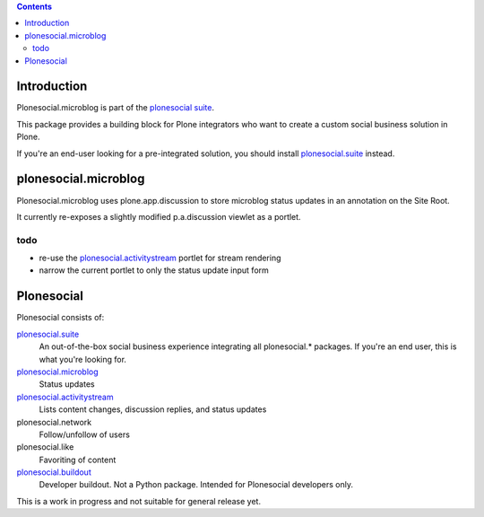 .. contents::

Introduction
============

Plonesocial.microblog is part of the `plonesocial suite`_.

This package provides a building block for Plone integrators who want to create
a custom social business solution in Plone.

If you're an end-user looking for a pre-integrated solution,
you should install `plonesocial.suite`_ instead.


plonesocial.microblog
=====================

Plonesocial.microblog uses plone.app.discussion to store microblog status updates
in an annotation on the Site Root.

It currently re-exposes a slightly modified p.a.discussion viewlet as a portlet.

todo
----

- re-use the `plonesocial.activitystream`_ portlet for stream rendering
- narrow the current portlet to only the status update input form


Plonesocial
===========

Plonesocial consists of:

`plonesocial.suite`_
 An out-of-the-box social business experience integrating all plonesocial.* packages.
 If you're an end user, this is what you're looking for.

`plonesocial.microblog`_
 Status updates

`plonesocial.activitystream`_
 Lists content changes, discussion replies, and status updates

plonesocial.network
 Follow/unfollow of users

plonesocial.like
 Favoriting of content

`plonesocial.buildout`_
 Developer buildout. Not a Python package. Intended for Plonesocial developers only.

This is a work in progress and not suitable for general release yet.

.. _plonesocial suite: https://github.com/cosent/plonesocial.suite
.. _plonesocial.microblog: https://github.com/cosent/plonesocial.microblog
.. _plonesocial.activitystream: https://github.com/cosent/plonesocial.activitystream
.. _plonesocial.suite: https://github.com/cosent/plonesocial.suite
.. _plonesocial.buildout: https://github.com/cosent/plonesocial.buildout

